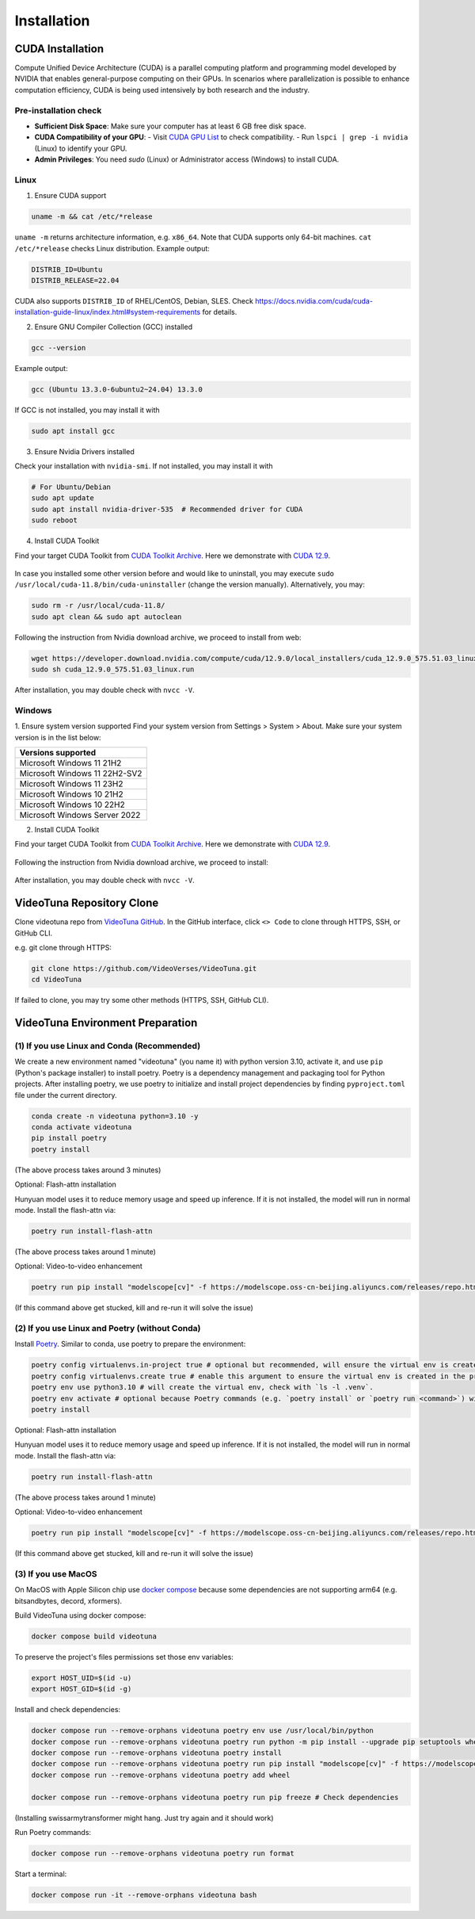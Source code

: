 .. _installation:

Installation
============

CUDA Installation
-----------------

Compute Unified Device Architecture (CUDA) is a parallel computing platform and programming model developed by NVIDIA that enables general-purpose computing on their GPUs. In scenarios where parallelization is possible to enhance computation efficiency, CUDA is being used intensively by both research and the industry.

Pre-installation check
~~~~~~~~~~~~~~~~~~~~~~
- **Sufficient Disk Space**: Make sure your computer has at least 6 GB free disk space.  
- **CUDA Compatibility of your GPU**:  
  - Visit `CUDA GPU List <https://developer.nvidia.com/cuda-gpus>`_ to check compatibility.  
  - Run ``lspci | grep -i nvidia`` (Linux) to identify your GPU.  
- **Admin Privileges**: You need `sudo` (Linux) or Administrator access (Windows) to install CUDA. 

Linux
~~~~~

1. Ensure CUDA support

.. code-block:: bash

    uname -m && cat /etc/*release

``uname -m`` returns architecture information, e.g. ``x86_64``. Note that CUDA supports only 64-bit machines. ``cat /etc/*release`` checks Linux distribution. Example output:

.. code-block:: bash

    DISTRIB_ID=Ubuntu
    DISTRIB_RELEASE=22.04

CUDA also supports ``DISTRIB_ID`` of RHEL/CentOS, Debian, SLES. Check `https://docs.nvidia.com/cuda/cuda-installation-guide-linux/index.html#system-requirements <https://docs.nvidia.com/cuda/cuda-installation-guide-linux/index.html#system-requirements>`_ for details.

2. Ensure GNU Compiler Collection (GCC) installed

.. code-block:: bash

    gcc --version

Example output:

.. code-block:: bash

    gcc (Ubuntu 13.3.0-6ubuntu2~24.04) 13.3.0

If GCC is not installed, you may install it with

.. code-block:: bash

    sudo apt install gcc

3. Ensure Nvidia Drivers installed

Check your installation with ``nvidia-smi``. If not installed, you may install it with

.. code-block:: bash

    # For Ubuntu/Debian
    sudo apt update
    sudo apt install nvidia-driver-535  # Recommended driver for CUDA
    sudo reboot

4. Install CUDA Toolkit

Find your target CUDA Toolkit from `CUDA Toolkit Archive <https://developer.nvidia.com/cuda-toolkit-archive>`_. Here we demonstrate with `CUDA 12.9 <https://developer.nvidia.com/cuda-12-9-0-download-archive/>`_. 

    .. image:: ../assets/CUDA12.9-demo-version-panel.png

In case you installed some other version before and would like to uninstall, you may execute ``sudo /usr/local/cuda-11.8/bin/cuda-uninstaller`` (change the version manually). Alternatively, you may:

.. code-block:: bash

    sudo rm -r /usr/local/cuda-11.8/
    sudo apt clean && sudo apt autoclean

Following the instruction from Nvidia download archive, we proceed to install from web:

.. code-block:: bash

    wget https://developer.download.nvidia.com/compute/cuda/12.9.0/local_installers/cuda_12.9.0_575.51.03_linux.run
    sudo sh cuda_12.9.0_575.51.03_linux.run

After installation, you may double check with ``nvcc -V``. 

Windows
~~~~~~~

1. Ensure system version supported
Find your system version from Settings > System > About. Make sure your system version is in the list below:

.. list-table::
   :widths: 50
   :header-rows: 1

   * - Versions supported
   * - Microsoft Windows 11 21H2
   * - Microsoft Windows 11 22H2-SV2
   * - Microsoft Windows 11 23H2
   * - Microsoft Windows 10 21H2
   * - Microsoft Windows 10 22H2
   * - Microsoft Windows Server 2022

2. Install CUDA Toolkit

Find your target CUDA Toolkit from `CUDA Toolkit Archive <https://developer.nvidia.com/cuda-toolkit-archive>`_. Here we demonstrate with `CUDA 12.9 <https://developer.nvidia.com/cuda-12-9-0-download-archive/>`_.

  .. image:: ../assets/CUDA12.9-demo-version-panel-windows.png

Following the instruction from Nvidia download archive, we proceed to install:

  .. image:: ../assets/install_instr_windows.png

After installation, you may double check with ``nvcc -V``.

VideoTuna Repository Clone
--------------------------
Clone videotuna repo from `VideoTuna GitHub <https://github.com/VideoVerses/VideoTuna>`_. In the GitHub interface, click ``<> Code`` to clone through HTTPS, SSH, or GitHub CLI. 

e.g. git clone through HTTPS:

.. code-block:: bash

    git clone https://github.com/VideoVerses/VideoTuna.git
    cd VideoTuna

If failed to clone, you may try some other methods (HTTPS, SSH, GitHub CLI).

VideoTuna Environment Preparation
---------------------------------
(1) If you use Linux and Conda (Recommended)
~~~~~~~~~~~~~~~~~~~~~~~~~~~~~~~~~~~~~~~~~~~~

We create a new environment named "videotuna" (you name it) with python version 3.10, activate it, and use ``pip`` (Python's package installer) to install poetry. Poetry is a dependency management and packaging tool for Python projects. After installing poetry, we use poetry to initialize and install project dependencies by finding ``pyproject.toml`` file under the current directory.

.. code-block:: bash

    conda create -n videotuna python=3.10 -y
    conda activate videotuna
    pip install poetry
    poetry install

(The above process takes around 3 minutes)

Optional: Flash-attn installation

Hunyuan model uses it to reduce memory usage and speed up inference. If it is not installed, the model will run in normal mode. Install the flash-attn via:

.. code-block:: bash

    poetry run install-flash-attn 

(The above process takes around 1 minute)

Optional: Video-to-video enhancement

.. code-block:: bash

    poetry run pip install "modelscope[cv]" -f https://modelscope.oss-cn-beijing.aliyuncs.com/releases/repo.html

(If this command above get stucked, kill and re-run it will solve the issue)

(2) If you use Linux and Poetry (without Conda)
~~~~~~~~~~~~~~~~~~~~~~~~~~~~~~~~~~~~~~~~~~~~~~~

Install `Poetry <https://python-poetry.org/docs/#installation>`_. Similar to conda, use poetry to prepare the environment:

.. code-block:: bash

    poetry config virtualenvs.in-project true # optional but recommended, will ensure the virtual env is created in the project root
    poetry config virtualenvs.create true # enable this argument to ensure the virtual env is created in the project root
    poetry env use python3.10 # will create the virtual env, check with `ls -l .venv`.
    poetry env activate # optional because Poetry commands (e.g. `poetry install` or `poetry run <command>`) will always automatically load the virtual env.
    poetry install

Optional: Flash-attn installation

Hunyuan model uses it to reduce memory usage and speed up inference. If it is not installed, the model will run in normal mode. Install the flash-attn via:

.. code-block:: bash

    poetry run install-flash-attn 

(The above process takes around 1 minute)

Optional: Video-to-video enhancement

.. code-block:: bash

    poetry run pip install "modelscope[cv]" -f https://modelscope.oss-cn-beijing.aliyuncs.com/releases/repo.html

(If this command above get stucked, kill and re-run it will solve the issue)

(3) If you use MacOS
~~~~~~~~~~~~~~~~~~~~

On MacOS with Apple Silicon chip use `docker compose <https://docs.docker.com/compose/>`_ because some dependencies are not supporting arm64 (e.g. bitsandbytes, decord, xformers).

Build VideoTuna using docker compose:

.. code-block:: bash

    docker compose build videotuna

To preserve the project's files permissions set those env variables:

.. code-block:: bash

    export HOST_UID=$(id -u)
    export HOST_GID=$(id -g)

Install and check dependencies:

.. code-block:: bash

    docker compose run --remove-orphans videotuna poetry env use /usr/local/bin/python
    docker compose run --remove-orphans videotuna poetry run python -m pip install --upgrade pip setuptools wheel
    docker compose run --remove-orphans videotuna poetry install
    docker compose run --remove-orphans videotuna poetry run pip install "modelscope[cv]" -f https://modelscope.oss-cn-beijing.aliyuncs.com/releases/repo.html
    docker compose run --remove-orphans videotuna poetry add wheel
    
    docker compose run --remove-orphans videotuna poetry run pip freeze # Check dependencies

(Installing swissarmytransformer might hang. Just try again and it should work)

Run Poetry commands:

.. code-block:: bash

    docker compose run --remove-orphans videotuna poetry run format

Start a terminal:

.. code-block:: bash

    docker compose run -it --remove-orphans videotuna bash





